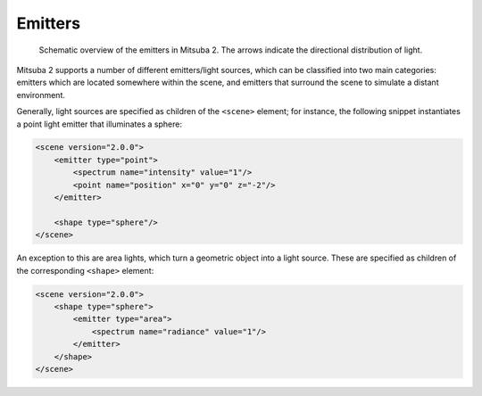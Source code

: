 .. _sec-emitters:

Emitters
========

    .. image:: ../../resources/data/docs/images/emitter/emitter_overview.jpg
        :width: 70%
        :align: center

    Schematic overview of the emitters in Mitsuba 2. The arrows indicate
    the directional distribution of light.

Mitsuba 2 supports a number of different emitters/light sources, which can be
classified into two main categories: emitters which are located somewhere within the scene, and emitters that surround the scene to simulate a distant environment.

Generally, light sources are specified as children of the ``<scene>`` element; for instance,
the following snippet instantiates a point light emitter that illuminates a sphere:

.. code-block:: xml

    <scene version="2.0.0">
        <emitter type="point">
            <spectrum name="intensity" value="1"/>
            <point name="position" x="0" y="0" z="-2"/>
        </emitter>

        <shape type="sphere"/>
    </scene>

An exception to this are area lights, which turn a geometric object into a light source.
These are specified as children of the corresponding ``<shape>`` element:

.. code-block:: xml

    <scene version="2.0.0">
        <shape type="sphere">
            <emitter type="area">
                <spectrum name="radiance" value="1"/>
            </emitter>
        </shape>
    </scene>
